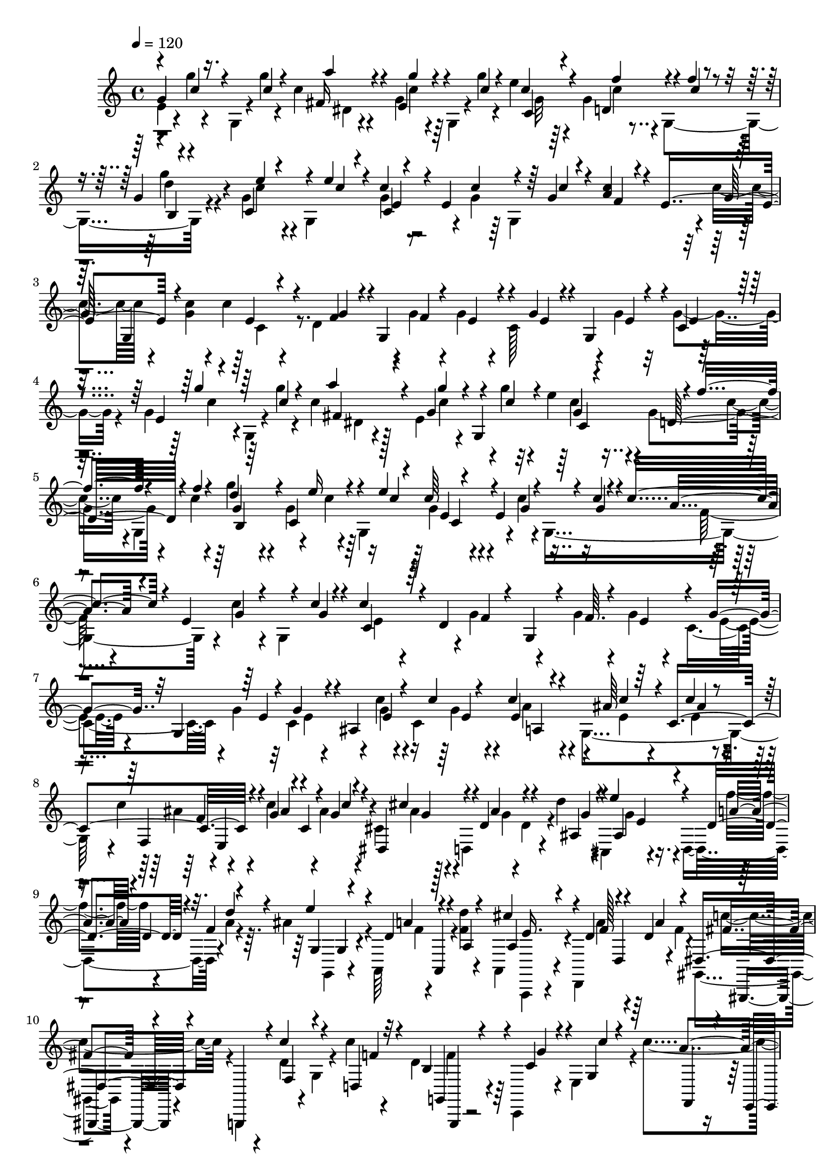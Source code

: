 % Lily was here -- automatically converted by C:\Program Files (x86)\LilyPond\usr\bin\midi2ly.py from C:\1\191.MID
\version "2.14.0"

\layout {
  \context {
    \Voice
    \remove "Note_heads_engraver"
    \consists "Completion_heads_engraver"
    \remove "Rest_engraver"
    \consists "Completion_rest_engraver"
  }
}

trackAchannelA = {


  \key c \major
    
  \time 4/4 
  

  \key c \major
  
  \tempo 4 = 120 
  
}

trackAchannelB = \relative c {
  \voiceTwo
  e'4*80/480 r4*32/480 g'4*62/480 r4*70/480 g,,4*58/480 r4*56/480 g''4*38/480 
  r4*68/480 c,4*72/480 r4*214/480 g4*202/480 r64 g,4*58/480 r4*48/480 g''4*44/480 
  r4*56/480 e4*126/480 r4*156/480 g,4*244/480 r4*18/480 g,4*364/480 
  r4*114/480 g'4*244/480 r4*22/480 g,4*500/480 r4*102/480 g'4*76/480 
  r64 g,4*578/480 r4*50/480 c'4*160/480 r4*88/480 <c g >4*48/480 
  r4*56/480 c4*190/480 r4*80/480 d,4*378/480 r4*16/480 g4*48/480 
  r4*54/480 g4*182/480 r4*115/480 c,128*19 r4*84/480 g'4*50/480 
  r32 g4*74/480 r4*236/480 g4*248/480 g,4*62/480 r4*58/480 g''4*40/480 
  r4*66/480 c,4*183/480 r128*7 e,4*376/480 r4*3/480 g'4*47/480 
  r4*54/480 e4*214/480 r4*68/480 g,4*256/480 r4*122/480 c4*42/480 
  r4*54/480 g'4*230/480 r4*52/480 g,4*232/480 r64 g,4*580/480 r4*70/480 c'4*54/480 
  r4*42/480 g,4*622/480 r4*18/480 c'4*118/480 r4*32/480 g,4*588/480 
  r4*4/480 g'4*171/480 r4*117/480 g4*48/480 r4*58/480 g4*174/480 
  r4*125/480 c,4*353/480 r4*56/480 g'4*54/480 r32 c,4*291/480 r4*131/480 c'4*76/480 
  r4*92/480 c,4*478/480 r4*20/480 g4*468/480 r4*4/480 c'4*258/480 
  r4*104/480 c4*162/480 r4*104/480 ais4*52/480 r4*54/480 cis,4*254/480 
  r4*8/480 d,4*298/480 r4*74/480 d''4*48/480 r4*12/480 cis,,4*98/480 
  r4*231/480 d4*392/480 r4*9/480 a''4*40/480 r4*66/480 ais4*234/480 
  r4*6/480 a,,64*11 r4*40/480 <f'' d' >4*40/480 r4*72/480 a,,4*94/480 
  r4*176/480 d,4*344/480 r4*10/480 f''4*44/480 r4*72/480 gis,,4*192/480 
  r4*82/480 g,4*104/480 r4*52/480 d'''4*140/480 r4*10/480 g,4*52/480 
  r4*118/480 c'4*48/480 r4*70/480 d,4*156/480 r4*206/480 c,,4*231/480 
  r4*47/480 e'4*209/480 r4*7/480 c''4*294/480 r4*124/480 g4*76/480 
  r4*42/480 c,,,4*84/480 r4*46/480 g'''4*42/480 r4*58/480 e4*250/480 
  r4*40/480 d,4*232/480 r4*34/480 c,4*173/480 r4*57/480 g'''4*172/480 
  r4*118/480 c,,4*396/480 r4*84/480 c''4*268/480 r4*8/480 e,,4*158/480 
  r4*102/480 c,4*125/480 r4*1/480 e''4*42/480 r4*54/480 f,4*164/480 
  r4*110/480 e4*140/480 r4*114/480 c,4*141/480 r4*73/480 c''4*184/480 
  r4*82/480 d,4*218/480 r4*42/480 c,4*98/480 r4*12/480 c'''4*44/480 
  r32 c4*220/480 r64 c,,4*274/480 r4*136/480 c''4*34/480 r4*58/480 c,,4*199/480 
  r4*91/480 ais'4*580/480 r4*3/480 e'4*229/480 r4*16/480 g,4*456/480 
  r4*10/480 c'4*282/480 r4*78/480 ais4*128/480 r4*36/480 c,4*116/480 
  r4*16/480 c'4*50/480 r4*43/480 ais4*258/480 r4*23/480 d,,4*332/480 
  r4*64/480 ais''4*44/480 r4*16/480 cis,,4*110/480 r4*221/480 d4*381/480 
  r4*18/480 f''4*40/480 r4*86/480 e4*236/480 r4*14/480 a,,,4*362/480 
  r4*44/480 d''4*38/480 r4*58/480 cis4*294/480 r4*72/480 a4*56/480 
  r4*96/480 d,,4*94/480 r4*10/480 d''4*38/480 r4*80/480 gis,,,4*186/480 
  r4*102/480 g4*114/480 r4*6/480 c''4*160/480 g,4*34/480 r4*106/480 c'4*48/480 
  r4*74/480 d,4*136/480 r4*178/480 c,,4*222/480 r4*100/480 e'4*246/480 
  r4*2/480 a'4*268/480 r4*38/480 e,4*98/480 r4*26/480 c''4*130/480 
  r4*26/480 c,,,4*178/480 r4*46/480 c'''4*260/480 r4*10/480 d,,4*182/480 
  r4*73/480 c,4*227/480 r4*4/480 g'''4*306/480 r4*94/480 c4*198/480 
  r4*82/480 c4*47/480 r4*59/480 c,4*212/480 r4*80/480 e,4*140/480 
  r4*104/480 c,4*107/480 r4*27/480 g'''4*64/480 r4*34/480 c4*296/480 
  r4*94/480 c4*142/480 c,,,4*111/480 r4*3/480 c'''4*40/480 r4*66/480 c,16. 
  r4*100/480 d,4*194/480 r4*41/480 c,4*93/480 r64 c'''4*46/480 
  r4*58/480 e,,4*158/480 r4*88/480 c4*228/480 r4*22/480 c,4*282/480 
}

trackAchannelBvoiceB = \relative c {
  \voiceThree
  g''4*186/480 r16. c4*46/480 r4*56/480 a'4*100/480 r4*182/480 e,4*222/480 
  r4*124/480 c'4*46/480 r4*50/480 c4*114/480 r4*186/480 d,4*266/480 
  r4*80/480 f'4*40/480 r4*66/480 g,4*68/480 r4*206/480 c,4*264/480 
  r4*104/480 e'4*49/480 r4*43/480 c4*202/480 r4*80/480 e,4*342/480 
  r64 g4*44/480 r4*54/480 <c a >4*188/480 r4*84/480 e,4*310/480 
  r4*160/480 e4*158/480 r4*212/480 g4*96/480 r4*52/480 g,4*534/480 
  r4*122/480 g'4*104/480 r4*32/480 g,4*216/480 r4*11/480 c4*37/480 
  r4*272/480 e4*128/480 r4*246/480 c'4*42/480 r4*58/480 fis,4*203/480 
  r4*85/480 g4*352/480 r4*36/480 c4*58/480 r4*37/480 g4*63/480 
  r4*222/480 d32*5 r4*78/480 f'4*37/480 r4*51/480 d4*242/480 r4*52/480 c,4*246/480 
  r4*108/480 e'4*178/480 r4*252/480 e,4*318/480 r4*34/480 c'4*38/480 
  r4*54/480 c4*259/480 r4*43/480 e,4*344/480 r4*28/480 c'4*44/480 
  r4*58/480 c4*237/480 r4*39/480 d,4*366/480 r4*23/480 f64. r4*66/480 e4*282/480 
  r4*114/480 g4*128/480 r32 g,4*408/480 r4*102/480 ais4*542/480 
  e'4*200/480 r4*156/480 ais64*5 r4*24/480 c,4*474/480 r4*102/480 g'4*112/480 
  r4*34/480 c,4*110/480 r4*7/480 g'4*55/480 r4*48/480 dis,4*304/480 
  r4*62/480 d'4*166/480 r4*104/480 ais4*62/480 r4*56/480 ais4*206/480 
  r4*174/480 d4*190/480 r4*88/480 f4*36/480 r4*84/480 g,4*204/480 
  r4*142/480 d'4*128/480 a,4*38/480 r4*102/480 a'4*54/480 r4*54/480 a4*176/480 
  r4*196/480 d4*152/480 r4*80/480 d4*36/480 r4*98/480 dis,4*212/480 
  r4*62/480 g,,4*142/480 r4*14/480 f''4*152/480 r4*182/480 d4*46/480 
  r32 b'4*276/480 r4*184/480 c4*162/480 r4*126/480 g4*44/480 r4*65/480 f,4*171/480 
  r4*106/480 e4*116/480 r4*22/480 c''4*146/480 r4*102/480 c4*44/480 
  r4*56/480 g4*272/480 r4*148/480 f16 r4*144/480 f4*38/480 r4*64/480 c'4*278/480 
  r4*128/480 g4*148/480 c,,,4*96/480 r4*6/480 
  | % 12
  g'''4*46/480 r4*76/480 g64*7 r4*62/480 g,,4*190/480 r4*194/480 c''4*48/480 
  r4*52/480 a,,4*192/480 r4*76/480 g4*156/480 r4*214/480 e''4*38/480 
  r32 c'4*250/480 r4*24/480 f,,,4*292/480 r4*82/480 d''4*38/480 
  r32 e,4*116/480 r4*134/480 e,4*286/480 r4*118/480 c''4*42/480 
  r4*50/480 c'4*224/480 r4*224/480 c4*138/480 r4*54/480 c,4*460/480 
  r4*122/480 ais'4*112/480 r4*28/480 c,4*490/480 r4*4/480 e,4*502/480 
  r4*350/480 d''4*174/480 r4*2/480 d,4*129/480 d'4*35/480 r32 ais4*290/480 
  r4*110/480 f'4*192/480 r4*6/480 d,4*42/480 r4*62/480 a'4*50/480 
  r4*72/480 ais4*206/480 r4*164/480 d4*116/480 r4*22/480 a,4*42/480 
  r4*103/480 a'4*55/480 r4*40/480 a16. r4*74/480 d,,,4*366/480 
  a'''32. r4*34/480 gis,,,4*198/480 r4*86/480 g4*78/480 r4*44/480 d'''4*118/480 
  r4*194/480 d4*44/480 r4*62/480 b'4*294/480 r4*170/480 e,4*160/480 
  r4*156/480 g4*42/480 r4*56/480 c4*294/480 r4*142/480 g4*148/480 
  r4*128/480 c4*40/480 r4*66/480 e,64*7 r4*184/480 f4*126/480 r4*134/480 c'4*58/480 
  r64. e,,4*175/480 r4*114/480 c4*418/480 r4*78/480 g''4*192/480 
  r4*108/480 g,,4*146/480 r4*226/480 e''4*38/480 r4*58/480 g4*186/480 
  r4*92/480 e,4*130/480 r4*242/480 e'4*38/480 r4*64/480 g16. r4*106/480 f,,4*244/480 
  r4*110/480 d''4*42/480 r32 c'4*214/480 r4*38/480 e,,,4*272/480 
  r16 c''4*46/480 r4*58/480 c'4*96/480 
}

trackAchannelBvoiceC = \relative c {
  \voiceOne
  r4*128/480 c''4*74/480 r4*266/480 fis,16 r4*260/480 g'4*94/480 
  r4*254/480 c,,4*142/480 r4*244/480 f'4*168/480 r4*92/480 c4*40/480 
  r4*64/480 b,4*124/480 r4*252/480 e'4*62/480 r4*204/480 c4*44/480 
  r4*48/480 c,4*96/480 r4*302/480 c'4*138/480 r4*118/480 c4*44/480 
  r4*54/480 f,4*154/480 r4*228/480 g64*5 g,4*446/480 r4*132/480 f'4*118/480 
  r4*172/480 f4*44/480 r4*56/480 e4*232/480 r4*185/480 e4*67/480 
  r4*190/480 e4*40/480 r4*66/480 e4*36/480 r4*388/480 g'4*86/480 
  r64*9 a4*213/480 r4*169/480 g4*144/480 r4*6/480 g,,4*592/480 
  r4*32/480 f''4*134/480 r4*246/480 g,4*108/480 r64*9 e'16 r4*139/480 c4*41/480 
  r4*68/480 c64*9 r4*168/480 g4*56/480 r4*178/480 g4*42/480 r4*53/480 a4*251/480 
  r4*155/480 g4*115/480 r4*164/480 g4*46/480 r4*48/480 c,4*224/480 
  r64*5 f4*104/480 r4*56/480 g,4*654/480 r4*294/480 e'4*52/480 
  r4*68/480 g4*124/480 r4*296/480 e4*92/480 r4*162/480 c'4*54/480 
  r4*72/480 c4*220/480 r4*140/480 c4*70/480 r64*7 c4*50/480 r4*54/480 f,,4*272/480 
  r4*95/480 ais'4*143/480 r4*118/480 c4*46/480 r4*59/480 cis4*287/480 
  r4*82/480 ais4*154/480 r4*116/480 g4*46/480 r4*66/480 e'4*266/480 
  r4*116/480 a,4*156/480 r4*8/480 d,4*42/480 r32. d'4*46/480 r4*54/480 e4*228/480 
  r4*122/480 a,4*148/480 r4*224/480 cis4*234/480 r4*143/480 f,128*9 
  r4*98/480 a4*130/480 fis4*200/480 r4*228/480 c'4*176/480 r4*172/480 f,4*48/480 
  r4*46/480 g,,4*92/480 r4*368/480 g''4*134/480 r4*154/480 c4*42/480 
  r4*65/480 a4*313/480 r4*454/480 c4*298/480 r4*118/480 c4*134/480 
  r4*130/480 c4*52/480 r4*53/480 e,,4*163/480 r4*248/480 c''4*138/480 
  r4*116/480 e,4*46/480 r4*68/480 g,,4*160/480 r4*246/480 c''4*140/480 
  r4*110/480 g4*50/480 r4*46/480 c4*212/480 r4*160/480 e,4*118/480 
  r4*148/480 g4*50/480 r4*50/480 c,,4*152/480 r4*236/480 c''4*154/480 
  r4*124/480 g4*258/480 r4*177/480 c4*181/480 r4*212/480 c,4*169/480 
  r128*19 e4*82/480 r4*192/480 g4*58/480 r4*72/480 a4*260/480 r4*104/480 c4*76/480 
  r4*188/480 c32 r4*38/480 f,64*7 r4*149/480 c'4*181/480 r4*208/480 g4*314/480 
  r4*66/480 ais4*164/480 r4*140/480 g4*56/480 r4*40/480 e'4*282/480 
  r4*112/480 a,4*190/480 r4*116/480 d4*44/480 r4*74/480 g,4*202/480 
  r4*174/480 f4*106/480 r4*174/480 f4*50/480 r4*46/480 a,,4*68/480 
  r4*290/480 d''4*156/480 r4*103/480 f,4*41/480 r4*84/480 fis4*178/480 
  r4*224/480 f4*126/480 r4*212/480 f4*232/480 r4*312/480 c'4*202/480 
  r4*117/480 c4*41/480 r4*72/480 f,,4*204/480 r4*492/480 g'4*36/480 
  r4*68/480 g4*212/480 r4*182/480 c4*138/480 r4*126/480 f,4*40/480 
  r4*59/480 c'128*21 r4*84/480 g4*138/480 r4*14/480 c,,,128*9 r4*99/480 c'''4*274/480 
  r4*128/480 e,4*136/480 r4*134/480 c'4*44/480 r4*52/480 a,,4*224/480 
  r4*62/480 g4*142/480 r4*226/480 g''4*48/480 r4*50/480 c4*258/480 
  r4*130/480 d,64*5 r4*110/480 g4*48/480 r4*48/480 g4*196/480 r4*146/480 c4*192/480 
  r4*114/480 c4*40/480 r4*58/480 c,4*104/480 
}

trackAchannelBvoiceD = \relative c {
  \voiceFour
  r4*470/480 dis'4*58/480 r4*322/480 c'4*68/480 r4*280/480 g32 
  r64*11 c4*96/480 r4*262/480 g'4*152/480 r4*224/480 c,4*92/480 
  r4*266/480 g4*102/480 r4*1392/480 c,4*250/480 r4*1718/480 c'4*66/480 
  r4*288/480 dis,4*162/480 r4*228/480 c'4*80/480 r4*297/480 c4*153/480 
  r4*234/480 c4*56/480 r4*68/480 g,4*616/480 r4*22/480 c'4*78/480 
  r4*290/480 g4*196/480 r4*571/480 f64*5 r4*629/480 e4*189/480 
  r4*979/480 e4*84/480 r4*358/480 e4*80/480 r4*326/480 g4*102/480 
  r4*158/480 g4*68/480 r4*56/480 a4*224/480 r4*132/480 e4*84/480 
  r4*198/480 e4*46/480 r4*58/480 ais4*256/480 r4*486/480 ais4*230/480 
  r4*132/480 g r4*12/480 d4*106/480 r4*130/480 g4*198/480 r4*182/480 f'4*166/480 
  r4*232/480 g,,,4*128/480 r4*224/480 f''4*108/480 r4*266/480 a,,,4*38/480 
  r4*333/480 a'''4*152/480 r4*211/480 c4*248/480 r4*624/480 f,4*168/480 
  r128*97 c,4*250/480 r4*171/480 g''4*64/480 r4*196/480 g4*50/480 
  r4*462/480 e4*143/480 r4*111/480 c'4*48/480 r4*78/480 c,4*232/480 
  r4*162/480 e64*5 r4*199/480 g4*179/480 r4*190/480 c4*136/480 
  r4*133/480 c4*47/480 r4*50/480 g4*192/480 r4*199/480 d128*9 r4*220/480 g,,4*168/480 
  r4*192/480 c'4*178/480 r4*670/480 g'4*80/480 r4*188/480 c4*62/480 
  r4*72/480 c4*254/480 r4*110/480 e,4*64/480 r4*200/480 ais4*338/480 
  r4*116/480 g4*82/480 r4*308/480 cis4*304/480 r4*80/480 g4*84/480 
  r4*328/480 g4*202/480 r16. d'4*184/480 r4*250/480 g,,,4*140/480 
  r4*222/480 a''4*130/480 r4*244/480 e4*202/480 r4*159/480 f4*109/480 
  r4*272/480 c'4*212/480 r4*614/480 g,,,4*86/480 r128*25 g'''4*167/480 
  r4*1068/480 c,,4*168/480 r4*223/480 g''4*147/480 r4*116/480 g4*44/480 
  r4*452/480 e4*146/480 r4*138/480 e4*38/480 r4*80/480 g,,4*86/480 
  r4*304/480 c''4*154/480 r64*7 f,,4*172/480 r4*218/480 e'4*124/480 
  r4*237/480 e,,4*207/480 r16. c'''4*156/480 r4*204/480 g,,4*188/480 
  r4*154/480 c'4*192/480 r4*213/480 c,4*93/480 
}

trackAchannelBvoiceE = \relative c {
  r4*1946/480 d''4*156/480 r4*578/480 e,4*112/480 r4*4476/480 c4*122/480 
  r4*646/480 b4*211/480 r4*538/480 e4*124/480 r4*3695/480 e4*52/480 
  r4*74/480 a,4*274/480 r4*362/480 ais'4*52/480 r4*52/480 f4*208/480 
  r4*40/480 e,4*464/480 r4*34/480 g'4*212/480 r128*35 e4*161/480 
  r4*618/480 g,4*206/480 r4*522/480 e'16. r4*316/480 d,4*86/480 
  r64*5 gis,,4*206/480 r4*666/480 g4*34/480 r4*3556/480 g'''4*158/480 
  r4*194/480 f4*230/480 r4*142/480 g4*156/480 r4*203/480 e,,4*213/480 
  r16. g''4*162/480 r4*192/480 e4*238/480 r16 g4*212/480 r4*906/480 
  | % 14
  e4*48/480 r4*84/480 a,4*260/480 r4*372/480 e'4*58/480 r4*34/480 f,4*259/480 
  r4*497/480 cis'4*260/480 r4*564/480 e4*148/480 r4*632/480 g,4*202/480 
  r4*538/480 a,,4*77/480 r4*663/480 dis''4*158/480 r4*668/480 g,,32. 
  r4*3038/480 g''64. r4*469/480 g4*144/480 r4*218/480 f4*274/480 
  r4*112/480 g4*142/480 r4*220/480 c,,4*140/480 r4*248/480 g''16. 
  r4*184/480 e4*230/480 r4*106/480 g4*222/480 
}

trackAchannelBvoiceF = \relative c {
  r4*8786/480 c'4*166/480 r4*15028/480 c,,4*254/480 r4*2344/480 dis'4*296/480 
}

trackA = <<
  \context Voice = voiceA \trackAchannelA
  \context Voice = voiceB \trackAchannelB
  \context Voice = voiceC \trackAchannelBvoiceB
  \context Voice = voiceD \trackAchannelBvoiceC
  \context Voice = voiceE \trackAchannelBvoiceD
  \context Voice = voiceF \trackAchannelBvoiceE
  \context Voice = voiceG \trackAchannelBvoiceF
>>


\score {
  <<
    \context Staff=trackA \trackA
  >>
  \layout {}
  \midi {}
}
